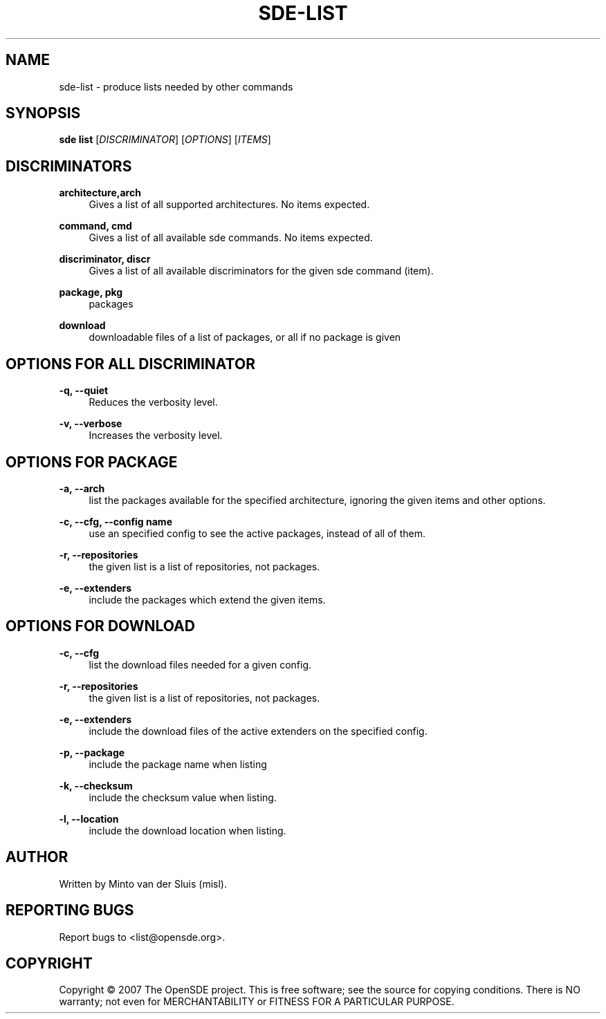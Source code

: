 .\"     Title: sde-list
.\"    Author: 
.\" Generator: DocBook XSL Stylesheets v1.72.0 <http://docbook.sf.net/>
.\"      Date: 01/26/2008
.\"    Manual: 
.\"    Source: 
.\"
.TH "SDE\-LIST" "1" "01/26/2008" "" ""
.\" disable hyphenation
.nh
.\" disable justification (adjust text to left margin only)
.ad l
.SH "NAME"
sde\-list \- produce lists needed by other commands
.SH "SYNOPSIS"
\fBsde list\fR [\fIDISCRIMINATOR\fR] [\fIOPTIONS\fR] [\fIITEMS\fR]
.sp
.SH "DISCRIMINATORS"
.PP
\fBarchitecture,arch\fR
.RS 4
Gives a list of all supported architectures. No items expected.
.RE
.PP
\fBcommand, cmd\fR
.RS 4
Gives a list of all available sde commands. No items expected.
.RE
.PP
\fBdiscriminator, discr\fR
.RS 4
Gives a list of all available discriminators for the given sde command (item).
.RE
.PP
\fBpackage, pkg\fR
.RS 4
packages
.RE
.PP
\fBdownload\fR
.RS 4
downloadable files of a list of packages, or all if no package is given
.RE
.SH "OPTIONS FOR ALL DISCRIMINATOR"
.PP
\fB\-q, \-\-quiet\fR
.RS 4
Reduces the verbosity level.
.RE
.PP
\fB\-v, \-\-verbose\fR
.RS 4
Increases the verbosity level.
.RE
.SH "OPTIONS FOR PACKAGE"
.PP
\fB\-a, \-\-arch\fR
.RS 4
list the packages available for the specified architecture, ignoring the given items and other options.
.RE
.PP
\fB\-c, \-\-cfg, \-\-config name\fR
.RS 4
use an specified config to see the active packages, instead of all of them.
.RE
.PP
\fB\-r, \-\-repositories\fR
.RS 4
the given list is a list of repositories, not packages.
.RE
.PP
\fB\-e, \-\-extenders\fR
.RS 4
include the packages which extend the given items.
.RE
.SH "OPTIONS FOR DOWNLOAD"
.PP
\fB\-c, \-\-cfg\fR
.RS 4
list the download files needed for a given config.
.RE
.PP
\fB\-r, \-\-repositories\fR
.RS 4
the given list is a list of repositories, not packages.
.RE
.PP
\fB\-e, \-\-extenders\fR
.RS 4
include the download files of the active extenders on the specified config.
.RE
.PP
\fB\-p, \-\-package\fR
.RS 4
include the package name when listing
.RE
.PP
\fB\-k, \-\-checksum\fR
.RS 4
include the checksum value when listing.
.RE
.PP
\fB\-l, \-\-location\fR
.RS 4
include the download location when listing.
.RE
.SH "AUTHOR"
Written by Minto van der Sluis (misl).
.sp
.SH "REPORTING BUGS"
Report bugs to <list@opensde.org>.
.sp
.SH "COPYRIGHT"
Copyright \(co 2007 The OpenSDE project. This is free software; see the source for copying conditions. There is NO warranty; not even for MERCHANTABILITY or FITNESS FOR A PARTICULAR PURPOSE.
.sp
